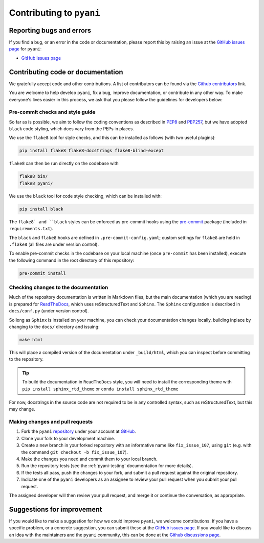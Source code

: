 .. _pyani-contributing:

=========================
Contributing to ``pyani``
=========================

-------------------------
Reporting bugs and errors
-------------------------

If you find a bug, or an error in the code or documentation, please report this by raising an issue at the `GitHub issues page`_ for ``pyani``:

- `GitHub issues page`_

----------------------------------
Contributing code or documentation
----------------------------------

We gratefully accept code and other contributions. A list of contributors can be found via the `Github contributors`_ link.

You are welcome to help develop ``pyani``, fix a bug, improve documentation, or contribute in any other way. To make everyone's lives easier in this process, we ask that you please follow the guidelines for developers below:


:::::::::::::::::::::::::::::::::
Pre-commit checks and style guide
:::::::::::::::::::::::::::::::::

So far as is possible, we aim to follow the coding conventions as described in `PEP8`_ and `PEP257`_, but we have adopted ``black`` code styling, which does vary from the PEPs in places.

We use the ``flake8`` tool for style checks, and this can be installed as follows (with two useful plugins):

.. code-block:: bash

    pip install flake8 flake8-docstrings flake8-blind-except

``flake8`` can then be run directly on the codebase with

.. code-block:: bash

    flake8 bin/
    flake8 pyani/

We use the ``black`` tool for code style checking, which can be installed with:

.. code-block:: bash

    pip install black

The ``flake8` and ``black`` styles can be enforced as pre-commit hooks using the `pre-commit`_ package (included in ``requirements.txt``).

The ``black`` and ``flake8`` hooks are defined in ``.pre-commit-config.yaml``; custom settings for ``flake8`` are held in ``.flake8`` (all files are under version control).

To enable pre-commit checks in the codebase on your local machine (once ``pre-commit`` has been installed), execute the following command in the root directory of this repository:

.. code-block:: bash

    pre-commit install


:::::::::::::::::::::::::::::::::::::
Checking changes to the documentation
:::::::::::::::::::::::::::::::::::::

Much of the repository documentation is written in Markdown files, but the main documentation (which you are reading) is prepared for `ReadTheDocs`_, which uses reStructuredText and ``Sphinx``. The ``Sphinx`` configuration is described in ``docs/conf.py`` (under version control).

So long as ``Sphinx`` is installed on your machine, you can check your documentation changes locally, building inplace by changing to the ``docs/`` directory and issuing:

.. code-block:: bash

    make html

This will place a compiled version of the documentation under ``_build/html``, which you can inspect before committing to the repository.

.. TIP::
    To build the documentation in ``ReadTheDocs`` style, you will need to install the corresponding theme with ``pip install sphinx_rtd_theme`` or ``conda install sphinx_rtd_theme``

For now, docstrings in the source code are not required to be in any controlled syntax, such as reStructuredText, but this may change.

::::::::::::::::::::::::::::::::
Making changes and pull requests
::::::::::::::::::::::::::::::::

1. Fork the ``pyani`` `repository`_ under your account at `GitHub`_.
2. Clone your fork to your development machine.
3. Create a new branch in your forked repository with an informative name like ``fix_issue_107``, using ``git`` (e.g. with the command ``git checkout -b fix_issue_107``).
4. Make the changes you need and commit them to your local branch.
5. Run the repository tests (see the :ref:`pyani-testing` documentation for more details).
6. If the tests all pass, push the changes to your fork, and submit a pull request against the original repository.
7. Indicate one of the ``pyani`` developers as an assignee to review your pull request when you submit your pull request.

The assigned developer will then review your pull request, and merge it or continue the conversation, as appropriate.



---------------------------
Suggestions for improvement
---------------------------

If you would like to make a suggestion for how we could improve ``pyani``, we welcome contributions. If you have a specific problem, or a concrete suggestion, you can submit these at the `GitHub issues page`_. If you would like to discuss an idea with the maintainers and the ``pyani`` community, this can be done at the `Github discussions page`_.

.. _GitHub: https://github.com
.. _Github contributors: https://github.com/widdowquinn/pyani/blob/master/CONTRIBUTORS.md
.. _Github issues page: https://github.com/widdowquinn/pyani/issues
.. _Github discussions page: https//github.com/widdowquinn/pyani/discussions
.. _PEP8: http://www.python.org/dev/peps/pep-0008/
.. _PEP257: http://www.python.org/dev/peps/pep-0257/
.. _pre-commit: https://github.com/pre-commit/pre-commit
.. _ReadTheDocs: https://docs.readthedocs.io/en/latest/#
.. _repository: https://github.com/widdowquinn/pyani
